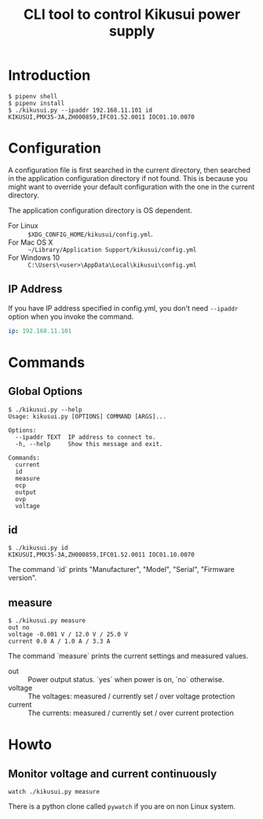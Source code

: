 #+Title: CLI tool to control Kikusui power supply

* Introduction

  #+begin_example
    $ pipenv shell
    $ pipenv install
    $ ./kikusui.py --ipaddr 192.168.11.101 id
    KIKUSUI,PMX35-3A,ZH000859,IFC01.52.0011 IOC01.10.0070
  #+end_example

* Configuration

  A configuration file is first searched in the current directory,
  then searched in the application configuration directory if not
  found.  This is because you might want to override your default
  configuration with the one in the current directory.

  The application configuration directory is OS dependent.

    - For Linux :: =$XDG_CONFIG_HOME/kikusui/config.yml=.
    - For Mac OS X :: =~/Library/Application Support/kikusui/config.yml=
    - For Windows 10 :: =C:\Users\<user>\AppData\Local\kikusui\config.yml=

** IP Address
   If you have IP address specified in config.yml, you don't need
   =--ipaddr= option when you invoke the command.

   #+begin_src yaml
     ip: 192.168.11.101
   #+end_src

* Commands
** Global Options
   #+begin_example
     $ ./kikusui.py --help
     Usage: kikusui.py [OPTIONS] COMMAND [ARGS]...

     Options:
       --ipaddr TEXT  IP address to connect to.
       -h, --help     Show this message and exit.

     Commands:
       current
       id
       measure
       ocp
       output
       ovp
       voltage
   #+end_example

** id
   #+begin_example
     $ ./kikusui.py id
     KIKUSUI,PMX35-3A,ZH000859,IFC01.52.0011 IOC01.10.0070
   #+end_example

   The command `id` prints "Manufacturer", "Model", "Serial", "Firmware version".

** measure
   #+begin_example
     $ ./kikusui.py measure
     out no
     voltage -0.001 V / 12.0 V / 25.0 V
     current 0.0 A / 1.0 A / 3.3 A
   #+end_example

   The command `measure` prints the current settings and measured values.

   - out :: Power output status. `yes` when power is on, `no` otherwise.
   - voltage :: The voltages: measured / currently set / over voltage protection
   - current :: The currents: measured / currently set / over current protection

* Howto
** Monitor voltage and current continuously

   #+begin_example
     watch ./kikusui.py measure
   #+end_example

   There is a python clone called =pywatch= if you are on non Linux system.
